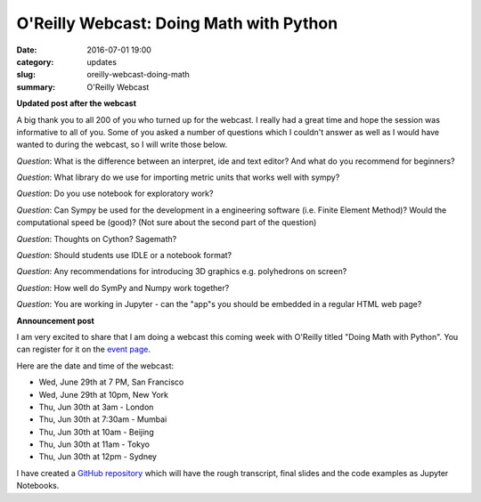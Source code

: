 
O'Reilly Webcast: Doing Math with Python
========================================

:date: 2016-07-01 19:00
:category: updates
:slug: oreilly-webcast-doing-math
:summary: O'Reilly Webcast

**Updated post after the webcast**

A big thank you to all 200 of you who turned up for the webcast. I really had a great time and hope the session was informative to all of you. Some of you asked a number of questions which I couldn't answer as well as I would have wanted to during the webcast, so I will write those below.


*Question*: What is the difference between an interpret, ide and text editor? And what do you recommend for beginners?

*Question*: What library do we use for importing metric units that works well with sympy?

*Question*: Do you use notebook for exploratory work?

*Question*: Can Sympy be used for the development in a engineering software (i.e. Finite Element Method)? Would the computational speed be (good)? (Not sure about the second part of the question)


*Question*: Thoughts on Cython? Sagemath?

*Question*: Should students use IDLE or a notebook format?

*Question*: Any recommendations for introducing 3D graphics e.g. polyhedrons on screen?

*Question*: How well do SymPy and Numpy work together?

*Question*: You are working in Jupyter - can the "app"s you should be embedded in a regular HTML web page?




**Announcement post**

I am very excited to share that I am doing a webcast this coming week with O'Reilly titled
"Doing Math with Python". You can register for it on the `event page <http://www.oreilly.com/pub/e/3712>`__.

Here are the date and time of the webcast:

- Wed, June 29th at 7 PM, San Francisco
- Wed, June 29th at 10pm, New York
- Thu, Jun 30th at 3am - London
- Thu, Jun 30th at 7:30am - Mumbai
- Thu, Jun 30th at 10am - Beijing
- Thu, Jun 30th at 11am - Tokyo
- Thu, Jun 30th at 12pm - Sydney

I have created a `GitHub repository <https://github.com/doingmathwithpython/oreilly-webcast-2016>`__ which
will have the rough transcript, final slides and the code examples as Jupyter Notebooks.

